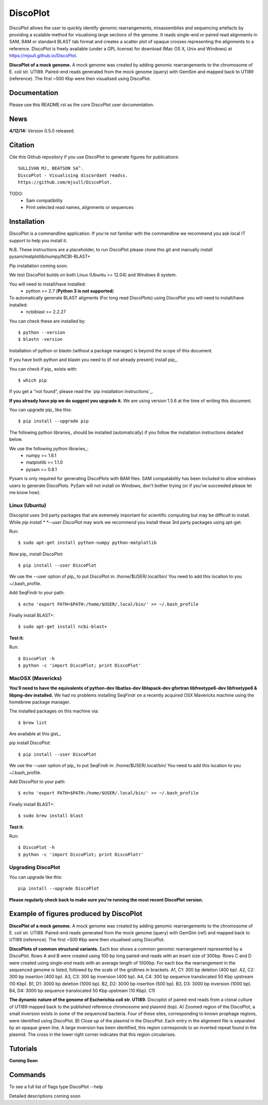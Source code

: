 DiscoPlot
=========

DiscoPlot allows the user to quickly identify genomic rearrangements, misassemblies and sequencing artefacts by providing a scalable method for visualising large sections of the genome. It reads single-end or paired read alignments in SAM, BAM or standard BLAST tab format and creates a scatter plot of opaque crosses representing the alignments to a reference. DiscoPlot is freely available (under a GPL license) for download (Mac OS X, Unix and Windows) at https://mjsull.github.io/DiscoPlot.

.. image:: https://raw.githubusercontent.com/mjsull/DiscoPlot/master/pictures/Figure_3_lowres.gif
        :target: https://raw.githubusercontent.com/mjsull/DiscoPlot/master/pictures/Figure_3.gif
        :alt: DiscoPlot figure

**DiscoPlot of a mock genome.** A mock genome was created by adding genomic rearrangements
to the chromosome of E. coli str. UTI89.  Paired-end reads generated from the mock genome (query)
with GemSim and mapped back to UTI89 (reference). The first ~500 Kbp were then visualised using DiscoPlot.


.. image:: https://pypip.in/version/DiscoPlot/badge.svg
        :target: https://pypi.python.org/pypi/DiscoPlot/
        :alt: Latest Version

.. image:: https://pypip.in/download/DiscoPlot/badge.svg
        :target: https://pypi.python.org/pypi/DiscoPlot/
        :alt: Downloads

.. image:: https://travis-ci.org/mscook/DiscoPlot.svg?branch=master
        :target: https://travis-ci.org/mjsull/DiscoPlot
        :alt: Build status

.. image:: https://landscape.io/github/mjsull/DiscoPlot/master/landscape.png
        :target: https://landscape.io/github/mjsull/DiscoPlot/master
        :alt: Code Health

Documentation
-------------

Please use this README.rst as the core DiscoPlot user documentation. 


News
----

**4/12/14:** Version 0.5.0 released.


Citation
--------

Cite this Github repository if you use DiscoPlot to generate figures 
for publications:: 

    SULLIVAN MJ, BEATSON SA^. 
    DiscoPlot - Visualising discordant readss.
    https://github.com/mjsull/DiscoPlot.

TODO:
 * Sam compatibility
 * Print selected read names, alignments or sequences


Installation
------------

DiscoPlot is a commandline application. If you're not familiar with the 
commandline we recommend you ask local IT support to help you install it.

N.B. These instructions are a placeholder, to run DiscoPlot please clone this git
and manually install pysam/matplotlib/numpy/NCBI-BLAST+

Pip installation coming soon.

We test DiscoPlot builds on both Linux (Ubuntu >= 12.04) and Windows 8 system. 

You will need to install/have installed:
    * python >= 2.7 (**Python 3 is not supported**)

To automatically generate BLAST aligments (For long read DiscoPlots) using DiscoPlot you will need to install/have installed:
    * ncbiblast >= 2.2.27
    
You can check these are installed by::
    
    $ python --version
    $ blastn -version

Installation of python or blastn (without a package manager) is beyond the 
scope of this document.

If you have both python and blastn you need to (if not already present) 
install pip_.

You can check if pip_ exists with::

    $ which pip

If you get a "not found", please read the `pip installation instructions`_. 

**If you already have pip we do suggest you upgrade it.** We are using version 
1.5.6 at the time of writing this document. 

You can upgrade pip_ like this::

    $ pip install --upgrade pip


The following python libraries_ should be installed (automatically) if you follow 
the installation instructions detailed below.

We use the following python libraries_:
    * numpy >= 1.6.1
    * matplotlib >= 1.1.0
    * pysam >= 0.8.1

Pysam is only required for generating DiscoPlots with BAM files. SAM compatability
has been included to allow windows users to generate DiscoPlots. PySam will not
install on Windows, don't bother trying (or if you've succeeded please let me know how).


Linux (Ubuntu)
~~~~~~~~~~~~~~

Discoplot uses 3rd party packages that are extremely important for scientific 
computing but may be difficult to install. While *pip install * 
*--user DiscoPlot* may work we recommend you install these 3rd party packages 
using apt-get.

Run::

    $ sudo apt-get install python-numpy python-matplotlib 

Now pip_ install DiscoPlot::
    
    $ pip install --user DiscoPlot

We use the --user option of pip_ to put DiscoPlot in: /home/$USER/.local/bin/
You need to add this location to you ~/.bash_profile. 

Add SeqFindr to your path::

    $ echo 'export PATH=$PATH:/home/$USER/.local/bin/' >> ~/.bash_profile

Finally install BLAST+::

    $ sudo apt-get install ncbi-blast+ 

**Test it:**

Run::
    
    $ DiscoPlot -h 
    $ python -c 'import DiscoPlot; print DiscoPlot'


MacOSX (Mavericks)
~~~~~~~~~~~~~~~~~~

**You'll need to have the equivalents of python-dev libatlas-dev liblapack-dev 
gfortran libfreetype6-dev libfreetype6 & libpng-dev installed.** We had no 
problems installing SeqFindr on a recently acquired OSX Mavericks machine 
using the homebrew package manager.

The installed packages on this machine via::

    $ brew list 

Are available at this gist_.

pip install DiscoPlot::
    
    $ pip install --user DiscoPlot

We use the --user option of pip_ to put SeqFindr in: /home/$USER/.local/bin/
You need to add this location to you ~/.bash_profile. 

Add DiscoPlot to your path::

    $ echo 'export PATH=$PATH:/home/$USER/.local/bin/' >> ~/.bash_profile

Finally install BLAST+::

    $ sudo brew install blast 

**Test it:**

Run::
    
    $ DiscoPlot -h 
    $ python -c 'import DiscoPlot; print DiscoPlotr'


Upgrading DiscoPlot
~~~~~~~~~~~~~~~~~~

You can upgrade like this::
    
    pip install --upgrade DiscoPlot


**Please regularly check back to make sure you're running the most recent 
DiscoPlot version.**



Example of figures produced by DiscoPlot
----------------------------------------

.. image:: https://raw.githubusercontent.com/mjsull/DiscoPlot/master/pictures/Figure_3_lowres.gif
        :target: https://raw.githubusercontent.com/mjsull/DiscoPlot/master/pictures/Figure_3.gif
        :alt: DiscoPlot figure
        :align: center

**DiscoPlot of a mock genome.** A mock genome was created by adding genomic rearrangements to the chromosome of E. coli 
str. UTI89.  Paired-end reads generated from the mock genome (query) with GemSim (ref) and mapped back to UTI89 (reference).
The first ~500 Kbp were then visualised using DiscoPlot.

.. image:: https://raw.githubusercontent.com/mjsull/DiscoPlot/master/pictures/Figure_4_lowres.gif
    :target: https://raw.githubusercontent.com/mjsull/DiscoPlot/master/pictures/Figure_4.gif
    :alt: DiscoPlots of structural variants
    :align: center

**DiscoPlots of common structural variants.** Each box shows a common genomic rearrangement represented by a DiscoPlot.
Rows A and B were created using 100 bp long paired-end reads with an insert size of 300bp.
Rows C and D were created using single-end reads with an average length of 1000bp. 
For each box the rearrangement in the sequenced genome is listed, followed by the scale of the gridlines in brackets.
A1,  C1: 300 bp deletion (400 bp). A2, C2: 300 bp insertion (400 bp). A3, C3: 300 bp inversion (400 bp).
A4, C4: 300 bp sequence translocated 50 Kbp upstream (10 Kbp). B1, D1: 3000 bp deletion (1000 bp). 
B2, D2: 3000 bp insertion (500 bp). B3, D3: 3000 bp inversion (1000 bp). 
B4, D4: 3000 bp sequence translocated 50 Kbp upstream (10 Kbp). C1) 

.. image:: https://raw.githubusercontent.com/mjsull/DiscoPlot/master/pictures/Figure_5_lowres.png
    :target: https://raw.githubusercontent.com/mjsull/DiscoPlot/master/pictures/Figure_5.png
    :alt: DiscoPlot of E. coli genome
    :align: center

**The dynamic nature of the genome of Escherichia coli str. UTI89.** Discoplot of paired-end reads from a clonal 
culture of UTI89 mapped back to the published reference chromosome and plasmid (top). A) Zoomed region of the
DiscoPlot, a small inversion exists in some of the sequenced bacteria. Four of these sites, corresponding to
known prophage regions, were identified using DiscoPlot. B) Close up of the plasmid in the DiscoPlot. Each entry
in the alignment file is separated by an opaque green line. A large inversion has been identified, this region
corresponds to an inverted repeat found in the plasmid. The cross in the lower right corner indicates that this
region circularises.

Tutorials
---------

**Coming Soon**

Commands
--------

To see a full list of flags type DiscoPlot --help

Detailed descriptions coming soon
